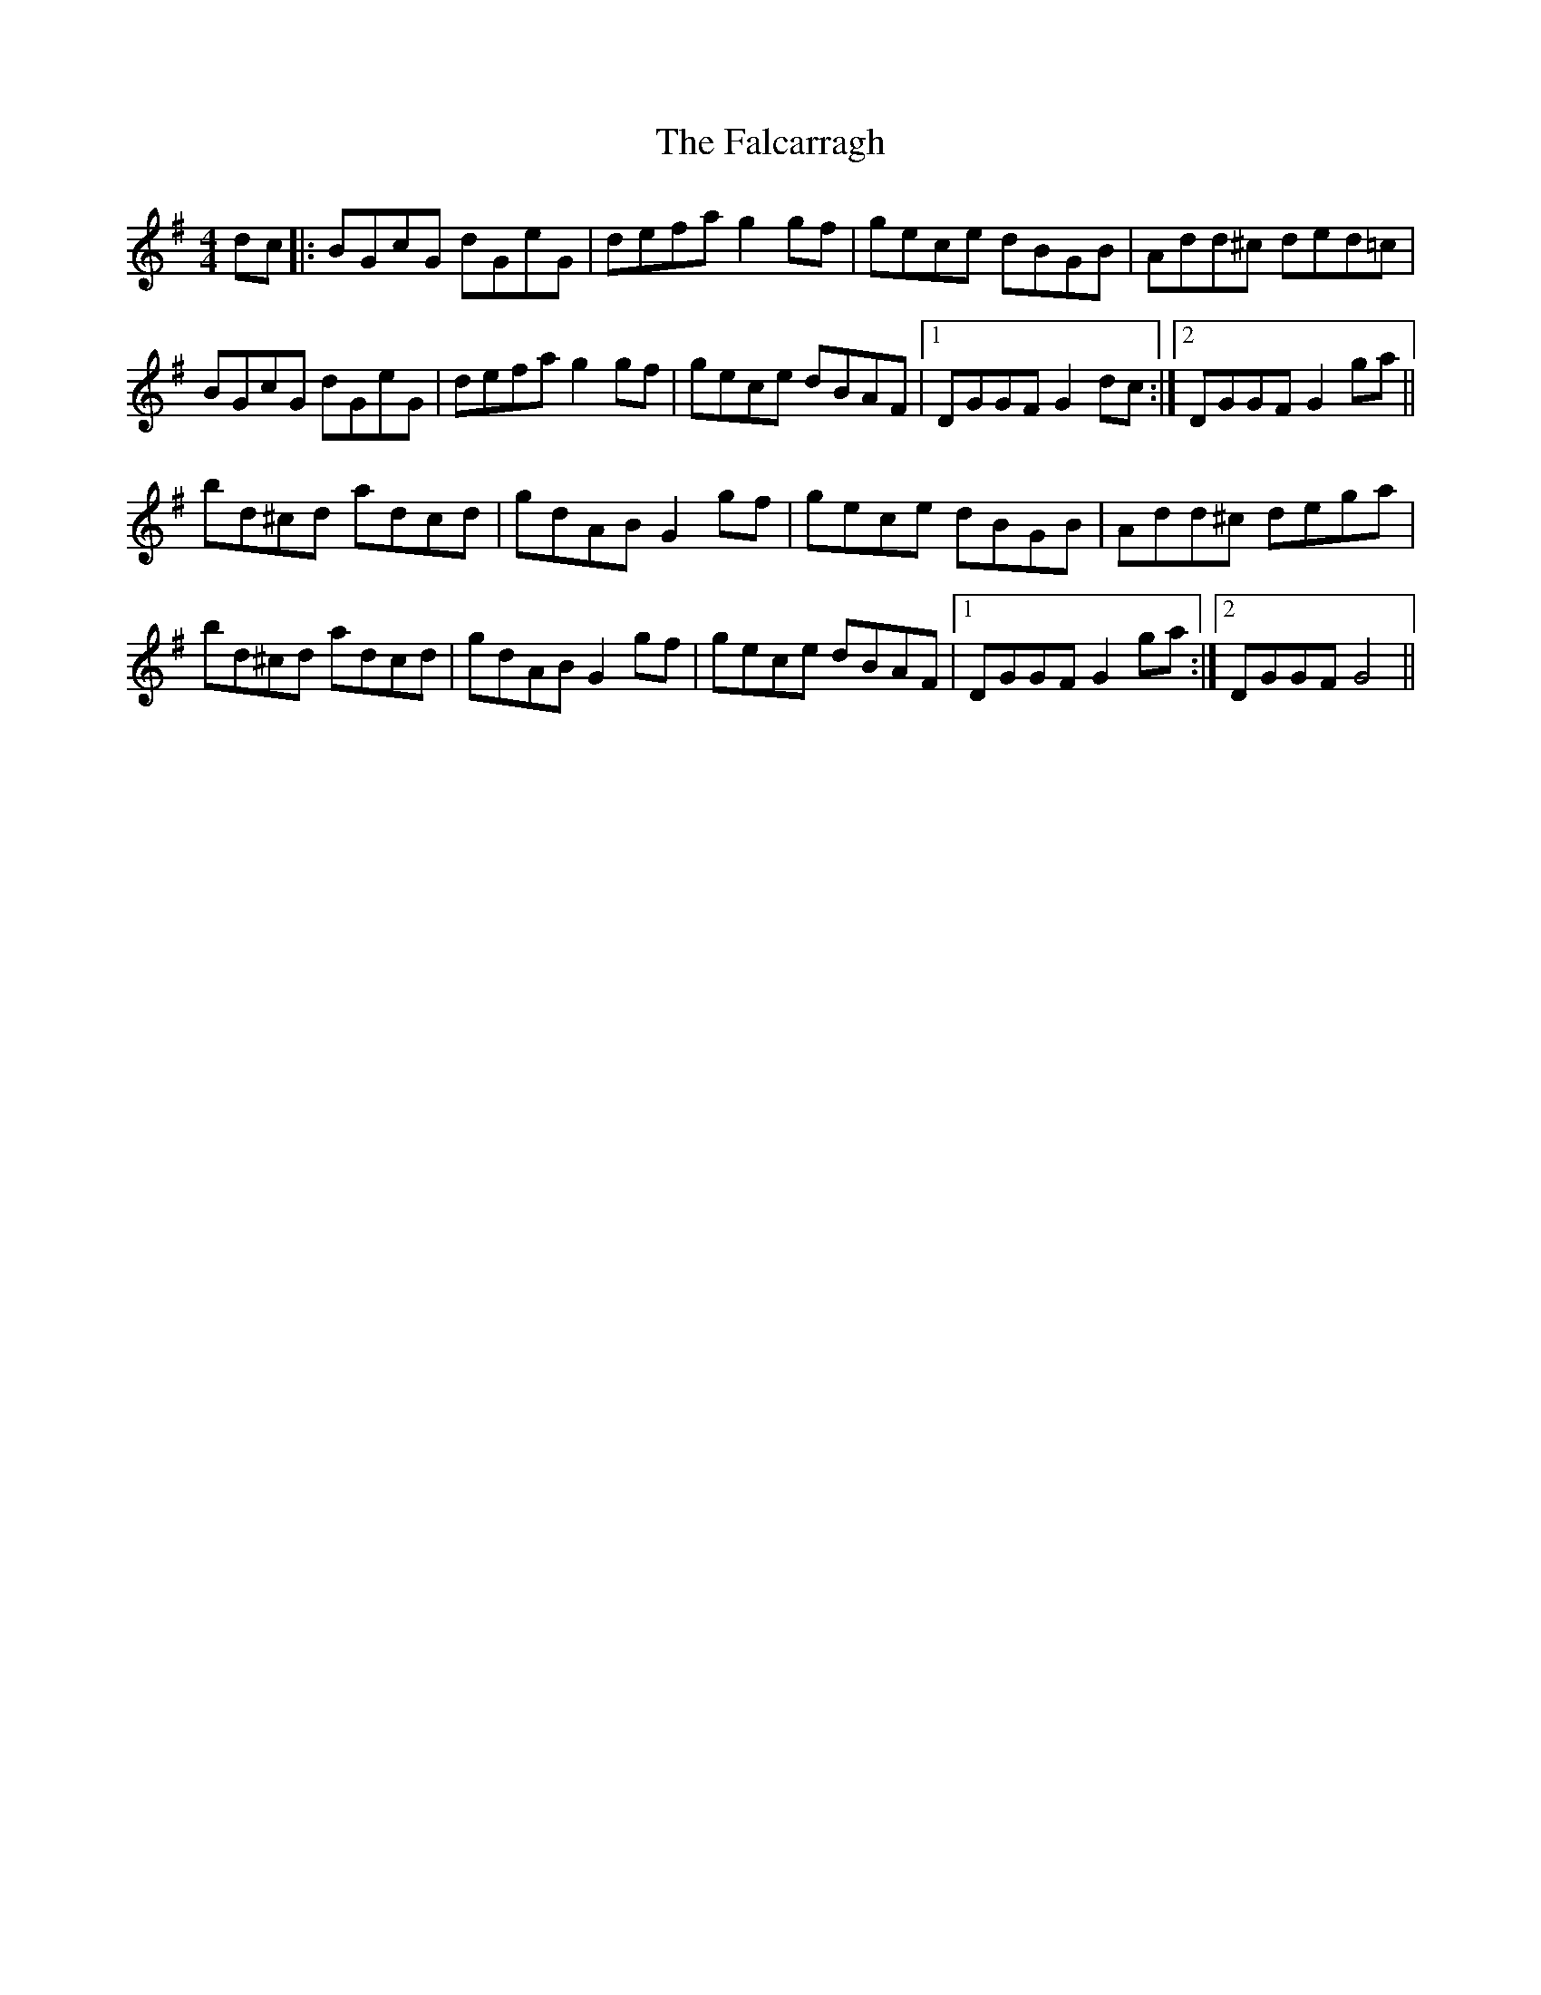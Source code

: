 X: 1
T: Falcarragh, The
Z: Kenny
S: https://thesession.org/tunes/7659#setting7659
R: hornpipe
M: 4/4
L: 1/8
K: Gmaj
dc |: BGcG dGeG | defa g2 gf | gece dBGB | Add^c ded=c |
BGcG dGeG | defa g2 gf | gece dBAF |1 DGGF G2 dc :|2 DGGF G2 ga ||
bd^cd adcd | gdAB G2 gf | gece dBGB | Add^c dega |
bd^cd adcd | gdAB G2 gf | gece dBAF |1 DGGF G2 ga :|2 DGGF G4 ||
